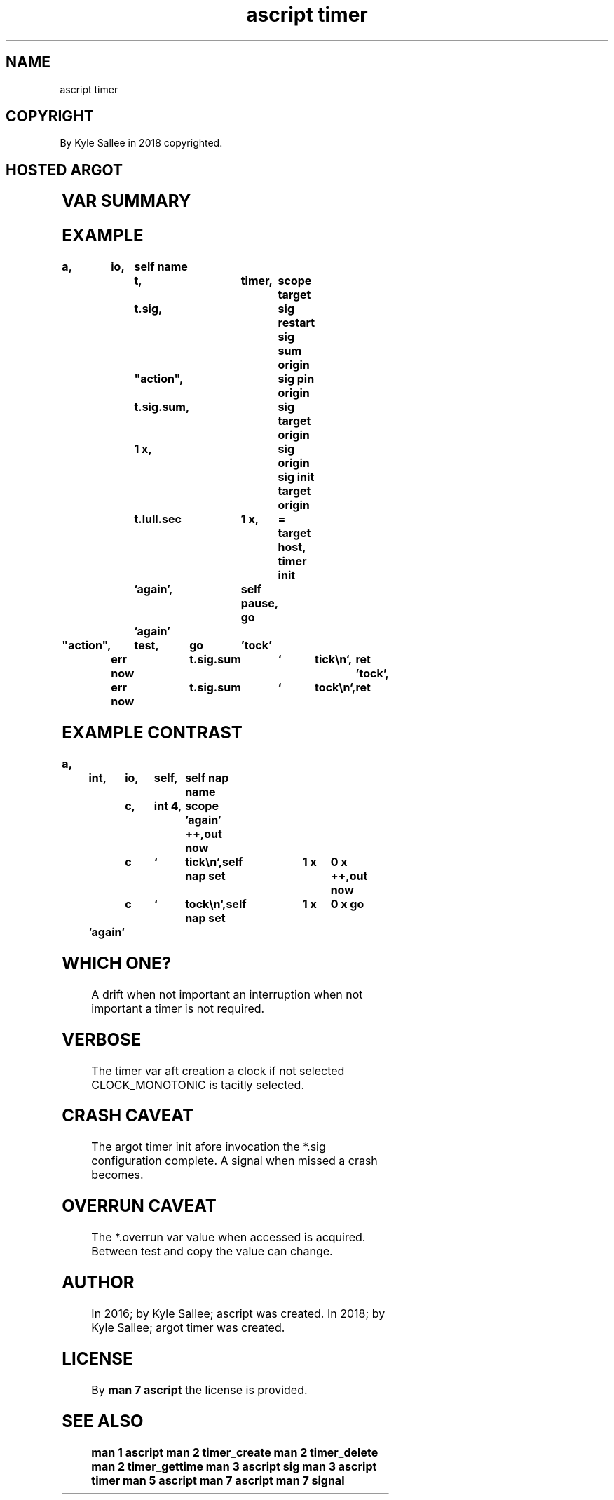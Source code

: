 .TH "ascript timer" 3
.SH NAME
.EX
ascript timer

.SH COPYRIGHT
.EX
By Kyle Sallee in 2018 copyrighted.

.SH HOSTED ARGOT
.EX
.in -8
.TS
llll.
\fBargot	from	make	task\fR
timer	target	*       	The timer     var make.
		*.once.nano	The timer sub var make.
		*.once.sec
		*.lull.nano
		*.lull.sec
		*.overrun
		*.sig

\fBargot	target		clock select\fR
timer real	timer		CLOCK_REALTIME
timer mono	timer		CLOCK_MONOTONIC
timer process	timer		CLOCK_PROCESS_CPUTIME_ID
timer thread	timer		CLOCK_THREAD_CPUTIME_ID

\fBargot	target		task\fR
timer init	timer		Begin.
timer fini	timer		End.
timer absolute	timer		For *.once.sec
			for *.once.nano
			an  absolute time exists.
.TE
.ta T 8n
.in

.SH VAR SUMMARY
.EX
.TS
lll.
\fBname	type	stores\fR
*.once.nano  	int 4	first    duration nano second
*.once.sec   	int 8	first    duration      second
*.lull.nano 	int 4	interval duration nano second
*.lull.sec  	int 8	interval duration      second
*.overrun	int 4	overrun  amount
*.sig	sig	event    handling
.TE

.ta T 8n
.SH EXAMPLE
.EX
.in -8
\fB
a,	io,	self
name		t,		timer,	scope
target		t.sig,			sig restart
					sig sum
origin		"action",		sig pin
origin		t.sig.sum,		sig target
origin		1 x,			sig origin
					sig init
target origin	t.lull.sec	1 x,	=
target host,				timer init
		'again',	self pause,
go		'again'

"action",	test,	go	'tock'
	err now		t.sig.sum	`	tick\\n`,	ret
\&'tock',	err now		t.sig.sum	`	tock\\n`,	ret
\fR
.in

.ta T 8n
.SH EXAMPLE CONTRAST
.EX
.in -8
\fB
a,	int,	io,	self,	self nap
name		c,	int 4,	scope
\&'again'
++,out now	c	`	tick\\n`,self nap set	1 x	0 x
++,out now	c	`	tock\\n`,self nap set	1 x	0 x
go	'again'
\fR
.in

.SH WHICH ONE?
.EX
A  drift        when not important
an interruption when not important
a  timer        is   not required.

.SH VERBOSE
.EX
The timer var   aft creation a clock if not selected
CLOCK_MONOTONIC is  tacitly                 selected.

.SH CRASH CAVEAT
.EX
The  argot  timer init afore invocation
the  *.sig  configuration    complete.
A    signal when    missed
a    crash  becomes.

.SH OVERRUN CAVEAT
.EX
The     *.overrun     var value when accessed is acquired.
Between test and copy the value can  change.

.SH AUTHOR
.EX
In 2016; by Kyle Sallee; ascript       was created.
In 2018; by Kyle Sallee; argot   timer was created.

.SH LICENSE
.EX
By \fBman 7 ascript\fR the license is provided.

.SH SEE ALSO
.EX
\fB
man 1 ascript
man 2 timer_create
man 2 timer_delete
man 2 timer_gettime
man 3 ascript sig
man 3 ascript timer
man 5 ascript
man 7 ascript
man 7 signal
\fR
